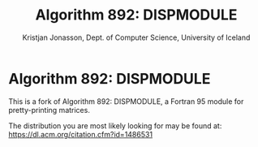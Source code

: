 * Algorithm 892: DISPMODULE

#+TITLE: Algorithm 892: DISPMODULE
#+AUTHOR: Kristjan Jonasson, Dept. of Computer Science, University of Iceland
#+SEE-ALSO: https://dl.acm.org/citation.cfm?id=1486531

This is a fork of Algorithm 892: DISPMODULE, a Fortran 95 module for
pretty-printing matrices.

The distribution you are most likely looking for may be found at:
[[https://dl.acm.org/citation.cfm?id=1486531]]

